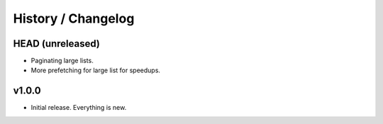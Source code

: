 .. _history:

===================
History / Changelog
===================

-----------------
HEAD (unreleased)
-----------------

- Paginating large lists.
- More prefetching for large list for speedups.

------
v1.0.0
------

- Initial release.
  Everything is new.

